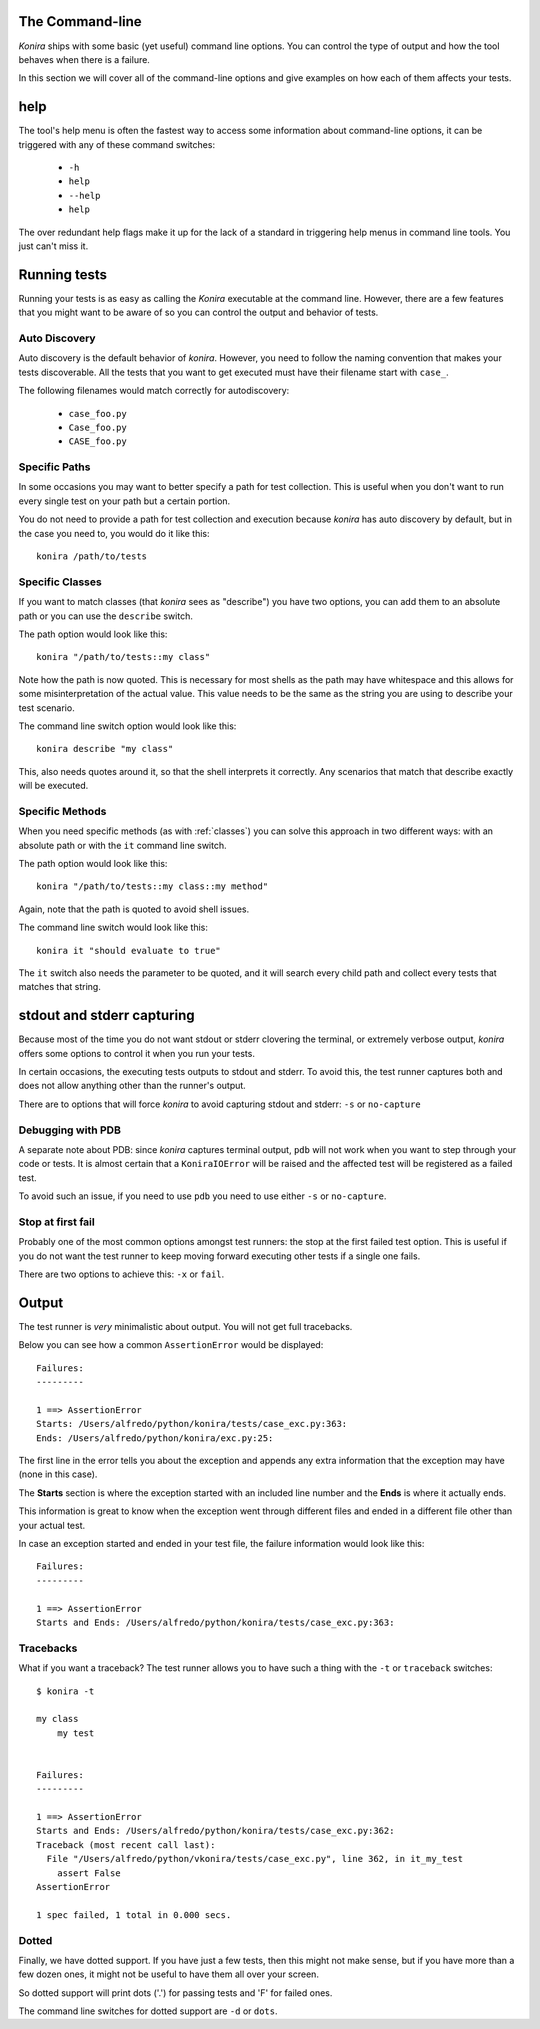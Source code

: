 .. _commandline:

The Command-line
================
*Konira* ships with some basic (yet useful) command line options. You 
can control the type of output and how the tool behaves when there 
is a failure.

In this section we will cover all of the command-line options and give
examples on how each of them affects your tests.


help
====
The tool's help menu is often the fastest way to access some information
about command-line options, it can be triggered with any of these command
switches:

 * ``-h``
 * ``help``
 * ``--help``
 * ``help``

The over redundant help flags make it up for the lack of a standard in
triggering help menus in command line tools. You just can't miss it.


Running tests
=============
Running your tests is as easy as calling the *Konira* executable at the 
command line. However, there are a few features that you might want to 
be aware of so you can control the output and behavior of tests.


Auto Discovery
--------------
Auto discovery is the default behavior of *konira*. However, you need to follow
the naming convention that makes your tests discoverable. All the tests that
you want to get executed must have their filename start with ``case_``.

The following filenames would match correctly for autodiscovery:

 * ``case_foo.py``
 * ``Case_foo.py``
 * ``CASE_foo.py``


Specific Paths
--------------
In some occasions you may want to better specify a path for test collection.
This is useful when you don't want to run every single test on your path but
a certain portion.

You do not need to provide a path for test collection and execution because
*konira* has auto discovery by default, but in the case you need to, you would
do it like this::

    konira /path/to/tests


.. _specific-classes:

Specific Classes
----------------
If you want to match classes (that *konira* sees as "describe") you have two
options, you can add them to an absolute path or you can use the ``describe``
switch.

The path option would look like this::

    konira "/path/to/tests::my class"

Note how the path is now quoted. This is necessary for most shells as the path
may have whitespace and this allows for some misinterpretation of the actual
value. This value needs to be the same as the string you are using to describe
your test scenario.


The command line switch option would look like this::

    konira describe "my class"


This, also needs quotes around it, so that the shell interprets it correctly.
Any scenarios that match that describe exactly will be executed.


.. _specific-methods:

Specific Methods
----------------
When you need specific methods (as with :ref:`classes`) you can solve this
approach in two different ways: with an absolute path or with the ``it``
command line switch.

The path option would look like this::

    konira "/path/to/tests::my class::my method"

Again, note that the path is quoted to avoid shell issues.

The command line switch would look like this::

    konira it "should evaluate to true"

The ``it`` switch also needs the parameter to be quoted, and it will search
every child path and collect every tests that matches that string.
    

stdout and stderr capturing
===========================
Because most of the time you do not want stdout or stderr clovering the terminal, 
or extremely verbose output, *konira* offers some options to control it 
when you run your tests.

In certain occasions, the executing tests outputs to stdout and stderr. To
avoid this, the test runner captures both and does not allow anything other
than the runner's output.

There are to options that will force *konira* to avoid capturing stdout and
stderr: ``-s`` or ``no-capture``


Debugging with PDB
------------------
A separate note about PDB: since *konira* captures terminal output, ``pdb``
will not work when you want to step through your code or tests. It is almost
certain that a ``KoniraIOError`` will be raised and the affected test will be
registered as a failed test.

To avoid such an issue, if you need to use ``pdb`` you need to use either
``-s`` or ``no-capture``.


Stop at first fail
------------------
Probably one of the most common options amongst test runners: the stop at the
first failed test option. This is useful if you do not want the test runner to
keep moving forward executing other tests if a single one fails.

There are two options to achieve this: ``-x`` or ``fail``.


Output
======
The test runner is *very* minimalistic about output. You will not get full
tracebacks. 

Below you can see how a common ``AssertionError`` would be displayed::

    Failures:
    ---------

    1 ==> AssertionError
    Starts: /Users/alfredo/python/konira/tests/case_exc.py:363:
    Ends: /Users/alfredo/python/konira/exc.py:25:


The first line in the error tells you about the exception and appends any extra
information that the exception may have (none in this case).

The **Starts** section is where the exception started with an included line
number and the **Ends** is where it actually ends.

This information is great to know when the exception went through different
files and ended in a different file other than your actual test.

In case an exception started and ended in your test file, the failure
information would look like this::


    Failures:
    ---------

    1 ==> AssertionError
    Starts and Ends: /Users/alfredo/python/konira/tests/case_exc.py:363:


Tracebacks
----------

What if you want a traceback? The test runner allows you to have such a thing
with the ``-t`` or ``traceback`` switches::

    $ konira -t

    my class
        my test


    Failures:
    ---------

    1 ==> AssertionError
    Starts and Ends: /Users/alfredo/python/konira/tests/case_exc.py:362:
    Traceback (most recent call last):
      File "/Users/alfredo/python/vkonira/tests/case_exc.py", line 362, in it_my_test
        assert False
    AssertionError
    
    1 spec failed, 1 total in 0.000 secs.


Dotted
------
Finally, we have dotted support. If you have just a few tests, then this might
not make sense, but if you have more than a few dozen ones, it might not be
useful to have them all over your screen.

So dotted support will print dots ('.') for passing tests and 'F' for failed
ones.

The command line switches for dotted support are ``-d`` or ``dots``.

